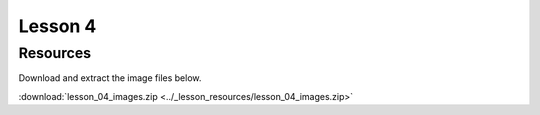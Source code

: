 Lesson 4
########


Resources
*********

Download and extract the image files below.
   
:download:`lesson_04_images.zip <../_lesson_resources/lesson_04_images.zip>`